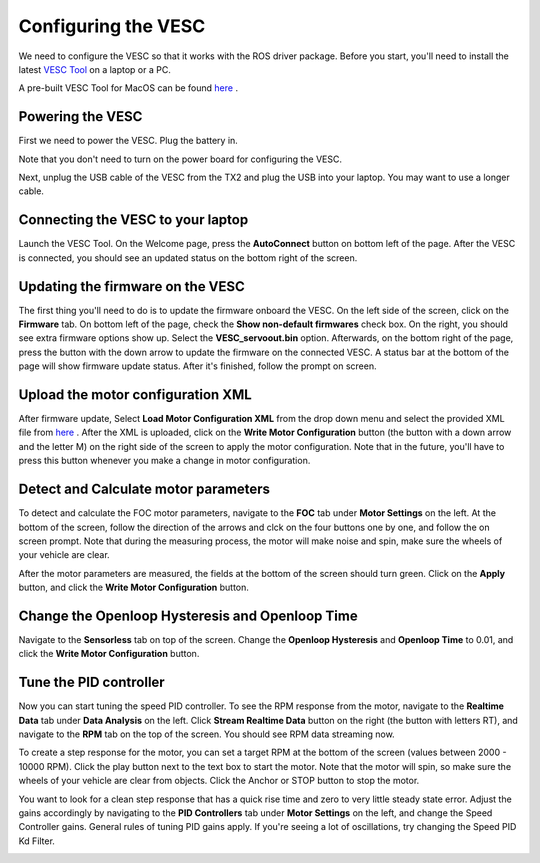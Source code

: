 .. _doc_software_vesc:

.. TODO

Configuring the VESC
==========================

We need to configure the VESC so that it works with the ROS driver package. Before you start, you'll need to install the latest `VESC Tool <https://vesc-project.com/vesc_tool>`_ on a laptop or a PC.

A pre-built VESC Tool for MacOS can be found `here <https://github.com/rpasichnyk/vesc_tool/releases>`_ .

Powering the VESC
-------------------------
First we need to power the VESC. Plug the battery in. 

.. image:: img/vesc/vesc01.JPG

Note that you don't need to turn on the power board for configuring the VESC. 

Next, unplug the USB cable of the VESC from the TX2 and plug the USB into your laptop. You may want to use a longer cable.

.. image:: img/vesc/vesc02.JPG

Connecting the VESC to your laptop
-----------------------------------------
Launch the VESC Tool. On the Welcome page, press the **AutoConnect** button on bottom left of the page. After the VESC is connected, you should see an updated status on the bottom right of the screen.

.. image:: img/vesc/connect.png

Updating the firmware on the VESC
-----------------------------------------
The first thing you'll need to do is to update the firmware onboard the VESC. On the left side of the screen, click on the **Firmware** tab. On bottom left of the page, check the **Show non-default firmwares** check box. On the right, you should see extra firmware options show up. Select the **VESC_servoout.bin** option. Afterwards, on the bottom right of the page, press the button with the down arrow to update the firmware on the connected VESC. A status bar at the bottom of the page will show firmware update status. After it's finished, follow the prompt on screen.

.. image:: img/vesc/firmware.png

Upload the motor configuration XML
-----------------------------------------
After firmware update, Select **Load Motor Configuration XML** from the drop down menu and select the provided XML file from `here <https://drive.google.com/file/d/1-KiAh3hCROPZAPeOJtXWvfxKY35lhhTO/view?usp=sharing>`_ . After the XML is uploaded, click on the **Write Motor Configuration** button (the button with a down arrow and the letter M) on the right side of the screen to apply the motor configuration. Note that in the future, you'll have to press this button whenever you make a change in motor configuration.

.. image:: img/vesc/xml.png

Detect and Calculate motor parameters
--------------------------------------------
To detect and calculate the FOC motor parameters, navigate to the **FOC** tab under **Motor Settings** on the left. At the bottom of the screen, follow the direction  of the arrows and clck on the four buttons one by one, and follow the on screen prompt. Note that during the measuring process, the motor will make noise and spin, make sure the wheels of your vehicle are clear.

.. image:: img/vesc/detect_motor.png

After the motor parameters are measured, the fields at the bottom of the screen should turn green. Click on the **Apply** button, and click the **Write Motor Configuration** button.

.. image:: img/vesc/apply_motor.png

Change the Openloop Hysteresis and Openloop Time
-------------------------------------------------------
Navigate to the **Sensorless** tab on top of the screen. Change the **Openloop Hysteresis** and **Openloop Time** to 0.01, and click the **Write Motor Configuration** button.

.. image:: img/vesc/open_loop.png

Tune the PID controller
---------------------------------
Now you can start tuning the speed PID controller. To see the RPM response from the motor, navigate to the **Realtime Data** tab under **Data Analysis** on the left. Click **Stream Realtime Data** button on the right (the button with letters RT), and navigate to the **RPM** tab on the top of the screen. You should see RPM data streaming now.

.. image:: img/vesc/realtime.png

To create a step response for the motor, you can set a target RPM at the bottom of the screen (values between 2000 - 10000 RPM). Click the play button next to the text box to start the motor. Note that the motor will spin, so make sure the wheels of your vehicle are clear from objects. Click the Anchor or STOP button to stop the motor.

.. image:: img/vesc/response.png

You want to look for a clean step response that has a quick rise time and zero to very little steady state error. Adjust the gains accordingly by navigating to the **PID Controllers** tab under **Motor Settings** on the left, and change the Speed Controller gains. General rules of tuning PID gains apply. If you're seeing a lot of oscillations, try changing the Speed PID Kd Filter.

.. image:: img/vesc/pid_gains.png